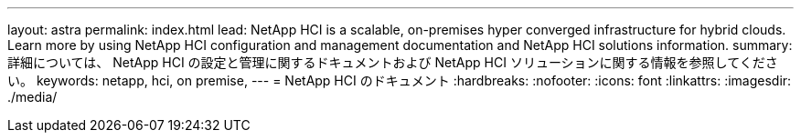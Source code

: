 ---
layout: astra 
permalink: index.html 
lead: NetApp HCI is a scalable, on-premises hyper converged infrastructure for hybrid clouds. Learn more by using NetApp HCI configuration and management documentation and NetApp HCI solutions information. 
summary: 詳細については、 NetApp HCI の設定と管理に関するドキュメントおよび NetApp HCI ソリューションに関する情報を参照してください。 
keywords: netapp, hci, on premise, 
---
= NetApp HCI のドキュメント
:hardbreaks:
:nofooter: 
:icons: font
:linkattrs: 
:imagesdir: ./media/


